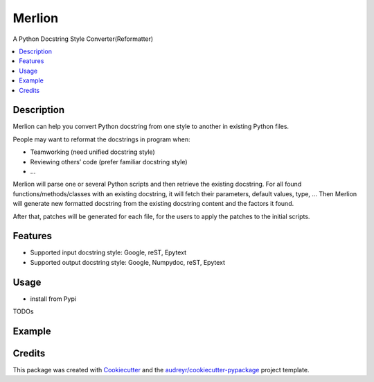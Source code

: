 =======
Merlion
=======

A Python Docstring Style Converter(Reformatter)

.. contents:: :local:

Description
-----------

Merlion can help you convert Python docstring from one style to another in existing Python files.

People may want to reformat the docstrings in program when:

- Teamworking (need unified docstring style)
- Reviewing others’ code (prefer familiar docstring style)
- ...

Merlion will parse one or several Python scripts and then retrieve the existing docstring. For all found functions/methods/classes with an existing docstring, it will fetch their parameters, default values, type, ... Then Merlion will generate new formatted docstring from the existing docstring content and the factors it found.

After that, patches will be generated for each file, for the users to apply the patches to the initial scripts.

Features
--------

* Supported input docstring style: Google, reST, Epytext
* Supported output docstring style: Google, Numpydoc, reST, Epytext

Usage
-----

- install from Pypi

TODOs

Example
-------


Credits
-------

This package was created with Cookiecutter_ and the `audreyr/cookiecutter-pypackage`_ project template.

.. _Cookiecutter: https://github.com/audreyr/cookiecutter
.. _`audreyr/cookiecutter-pypackage`: https://github.com/audreyr/cookiecutter-pypackage
